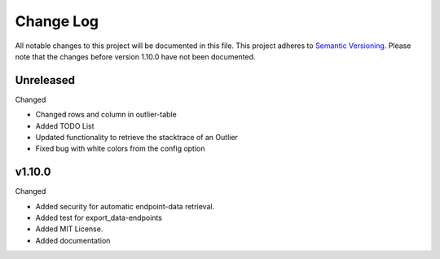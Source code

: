 Change Log
=========================================================================

All notable changes to this project will be documented in this file.
This project adheres to `Semantic Versioning <http://semver.org/>`_.
Please note that the changes before version 1.10.0 have not been documented.

Unreleased
----------
Changed

- Changed rows and column in outlier-table

- Added TODO List

- Updated functionality to retrieve the stacktrace of an Outlier

- Fixed bug with white colors from the config option

v1.10.0
----------
Changed

- Added security for automatic endpoint-data retrieval.

- Added test for export_data-endpoints

- Added MIT License.

- Added documentation
